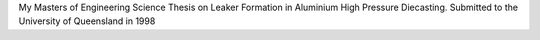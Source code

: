 My Masters of Engineering Science Thesis on Leaker Formation in Aluminium High Pressure Diecasting. Submitted to the University of Queensland in 1998

